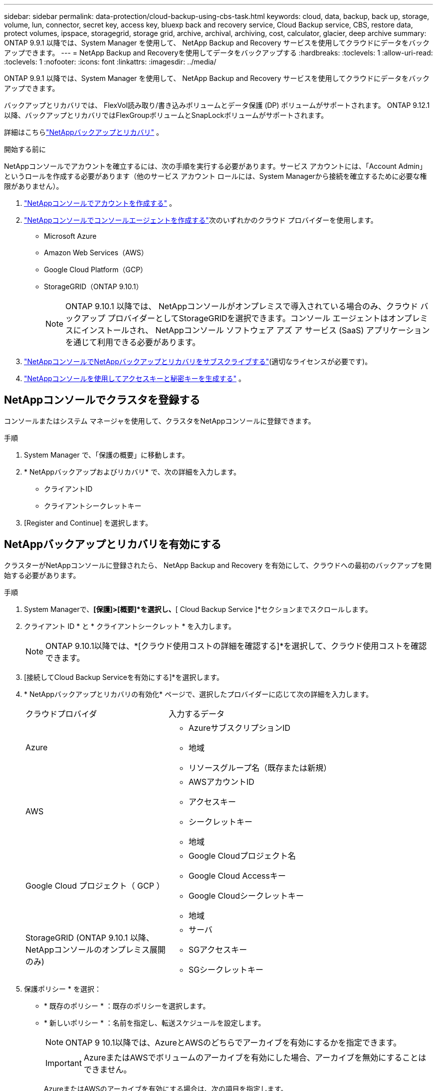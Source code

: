 ---
sidebar: sidebar 
permalink: data-protection/cloud-backup-using-cbs-task.html 
keywords: cloud, data, backup, back up, storage, volume, lun, connector, secret key, access key, bluexp back and recovery service, Cloud Backup service, CBS, restore data, protect volumes, ipspace, storagegrid, storage grid, archive, archival, archiving, cost, calculator, glacier, deep archive 
summary: ONTAP 9.9.1 以降では、System Manager を使用して、 NetApp Backup and Recovery サービスを使用してクラウドにデータをバックアップできます。 
---
= NetApp Backup and Recoveryを使用してデータをバックアップする
:hardbreaks:
:toclevels: 1
:allow-uri-read: 
:toclevels: 1
:nofooter: 
:icons: font
:linkattrs: 
:imagesdir: ../media/


[role="lead"]
ONTAP 9.9.1 以降では、System Manager を使用して、 NetApp Backup and Recovery サービスを使用してクラウドにデータをバックアップできます。

バックアップとリカバリでは、 FlexVol読み取り/書き込みボリュームとデータ保護 (DP) ボリュームがサポートされます。  ONTAP 9.12.1 以降、バックアップとリカバリではFlexGroupボリュームとSnapLockボリュームがサポートされます。

詳細はこちらlink:https://docs.netapp.com/us-en/data-services-backup-recovery/index.html["NetAppバックアップとリカバリ"^] 。

.開始する前に
NetAppコンソールでアカウントを確立するには、次の手順を実行する必要があります。サービス アカウントには、「Account Admin」というロールを作成する必要があります（他のサービス アカウント ロールには、System Managerから接続を確立するために必要な権限がありません）。

. link:https://docs.netapp.com/us-en/console-setup-admin/task-logging-in.html["NetAppコンソールでアカウントを作成する"^] 。
. link:https://docs.netapp.com/us-en/console-setup-admin/concept-connectors.html["NetAppコンソールでコンソールエージェントを作成する"^]次のいずれかのクラウド プロバイダーを使用します。
+
** Microsoft Azure
** Amazon Web Services（AWS）
** Google Cloud Platform（GCP）
** StorageGRID（ONTAP 9.10.1）
+

NOTE: ONTAP 9.10.1 以降では、 NetAppコンソールがオンプレミスで導入されている場合のみ、クラウド バックアップ プロバイダーとしてStorageGRIDを選択できます。コンソール エージェントはオンプレミスにインストールされ、 NetAppコンソール ソフトウェア アズ ア サービス (SaaS) アプリケーションを通じて利用できる必要があります。



. link:https://docs.netapp.com/us-en/data-services-backup-recovery/concept-backup-to-cloud.html["NetAppコンソールでNetAppバックアップとリカバリをサブスクライブする"^](適切なライセンスが必要です)。
. link:https://docs.netapp.com/us-en/console-setup-admin/concept-identity-and-access-management.html["NetAppコンソールを使用してアクセスキーと秘密キーを生成する"^] 。




== NetAppコンソールでクラスタを登録する

コンソールまたはシステム マネージャを使用して、クラスタをNetAppコンソールに登録できます。

.手順
. System Manager で、「保護の概要」に移動します。
. * NetAppバックアップおよびリカバリ* で、次の詳細を入力します。
+
** クライアントID
** クライアントシークレットキー


. [Register and Continue] を選択します。




== NetAppバックアップとリカバリを有効にする

クラスターがNetAppコンソールに登録されたら、 NetApp Backup and Recovery を有効にして、クラウドへの最初のバックアップを開始する必要があります。

.手順
. System Managerで、*[保護]>[概要]*を選択し、*[ Cloud Backup Service ]*セクションまでスクロールします。
. クライアント ID * と * クライアントシークレット * を入力します。
+

NOTE: ONTAP 9.10.1以降では、*[クラウド使用コストの詳細を確認する]*を選択して、クラウド使用コストを確認できます。

. [接続してCloud Backup Serviceを有効にする]*を選択します。
. * NetAppバックアップとリカバリの有効化* ページで、選択したプロバイダーに応じて次の詳細を入力します。
+
[cols="35,65"]
|===


| クラウドプロバイダ | 入力するデータ 


 a| 
Azure
 a| 
** AzureサブスクリプションID
** 地域
** リソースグループ名（既存または新規）




 a| 
AWS
 a| 
** AWSアカウントID
** アクセスキー
** シークレットキー
** 地域




 a| 
Google Cloud プロジェクト（ GCP ）
 a| 
** Google Cloudプロジェクト名
** Google Cloud Accessキー
** Google Cloudシークレットキー
** 地域




 a| 
StorageGRID (ONTAP 9.10.1 以降、 NetAppコンソールのオンプレミス展開のみ)
 a| 
** サーバ
** SGアクセスキー
** SGシークレットキー


|===
. 保護ポリシー * を選択：
+
** * 既存のポリシー * ：既存のポリシーを選択します。
** * 新しいポリシー * ：名前を指定し、転送スケジュールを設定します。
+

NOTE: ONTAP 9 10.1以降では、AzureとAWSのどちらでアーカイブを有効にするかを指定できます。

+

IMPORTANT: AzureまたはAWSでボリュームのアーカイブを有効にした場合、アーカイブを無効にすることはできません。

+
AzureまたはAWSのアーカイブを有効にする場合は、次の項目を指定します。

+
*** ボリュームがアーカイブされるまでの日数。
*** アーカイブに保持するバックアップの数。最新のバックアップまでアーカイブする場合は、「0」（ゼロ）を指定します。
*** AWSの場合は、アーカイブストレージクラスを選択します。




. バックアップするボリュームを選択します。
. [ 保存（ Save ） ] を選択します。




== NetAppバックアップおよびリカバリに使用される保護ポリシーを編集します

NetApp Backup and Recovery で使用される保護ポリシーを変更できます。

.手順
. System Managerで、*[保護]>[概要]*を選択し、*[ Cloud Backup Service ]*セクションまでスクロールします。
. を選択しimage:icon_kabob.gif["メニューオプションアイコン"]、*[編集]*を選択します。
. 保護ポリシー * を選択：
+
** * 既存のポリシー * ：既存のポリシーを選択します。
** * 新しいポリシー * ：名前を指定し、転送スケジュールを設定します。
+

NOTE: ONTAP 9 10.1以降では、AzureとAWSのどちらでアーカイブを有効にするかを指定できます。

+

IMPORTANT: AzureまたはAWSでボリュームのアーカイブを有効にした場合、アーカイブを無効にすることはできません。

+
AzureまたはAWSのアーカイブを有効にする場合は、次の項目を指定します。

+
*** ボリュームがアーカイブされるまでの日数。
*** アーカイブに保持するバックアップの数。最新のバックアップまでアーカイブする場合は、「0」（ゼロ）を指定します。
*** AWSの場合は、アーカイブストレージクラスを選択します。




. [ 保存（ Save ） ] を選択します。




== クラウド上の新しいボリュームやLUNを保護

新しいボリュームまたはLUNを作成するときに、ボリュームまたはLUNのクラウドへのバックアップを可能にするSnapMirror保護関係を確立できます。

.開始する前に
* SnapMirrorライセンスが必要です。
* クラスタ間LIFを設定する必要があります。
* NTPを設定する必要があります。
* クラスタでONTAP 9.9.1以降が実行されている必要があります。


.タスクの内容
次のクラスタ構成では、クラウド上の新しいボリュームまたはLUNを保護できません。

* クラスタをMetroCluster環境に含めることはできません。
* SVM-DRはサポートされません。
* FlexGroupボリュームは、 NetApp Backup and Recovery を使用してバックアップできません。


.手順
. ボリュームまたは LUN をプロビジョニングするときは、 System Manager の * Protection * ページで、 * SnapMirror を有効にする（ローカルまたはリモート） * チェックボックスを選択します。
. バックアップとリカバリのポリシー タイプを選択します。
. バックアップとリカバリが有効になっていない場合は、* NetAppバックアップとリカバリを使用してバックアップを有効にする*を選択します。




== クラウド上の既存のボリュームまたはLUNを保護

既存のボリュームとLUNのSnapMirror保護関係を確立できます。

.手順
. 既存のボリュームまたはLUNを選択し、*[保護]*を選択します。
. *ボリュームの保護*ページで、保護ポリシーに* NetApp Backup and Recoveryを使用したバックアップ*を指定します。
. [保護]*を選択します。
. [* 保護 *] ページで、 [* SnapMirror を有効にする ( ローカルまたはリモート )*] チェックボックスをオンにします。
. * NetApp Backup and Recovery に接続して有効にする*を選択します。




== バックアップファイルからのデータのリストア

データの復元、関係の更新、関係の削除などのバックアップ管理操作は、 NetAppコンソールを使用する場合にのみ実行できます。参照link:https://docs.netapp.com/us-en/data-services-backup-recovery/prev-ontap-backup-manage.html["バックアップファイルからのデータのリストア"^]詳細についてはこちらをご覧ください。
